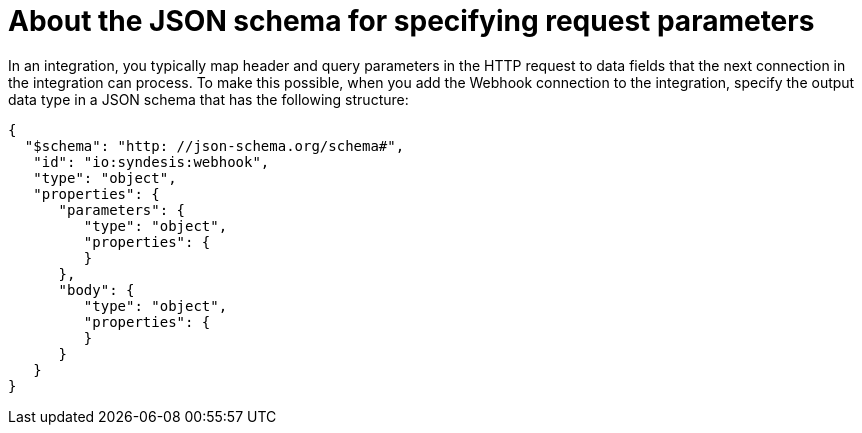 [id='about-json-schema-for-http-requests']
= About the JSON schema for specifying request parameters

In an integration, you typically map header and query parameters 
in the HTTP request to data fields that the next connection in the 
integration can process. To make this possible, when you add the Webhook 
connection to the integration, specify the output data type in a JSON schema 
that has the following structure: 

----
{
  "$schema": "http: //json-schema.org/schema#",
   "id": "io:syndesis:webhook",
   "type": "object",
   "properties": {
      "parameters": {
         "type": "object",
         "properties": {
         }
      },
      "body": {
         "type": "object",
         "properties": {
         }
      }
   }
}
----
